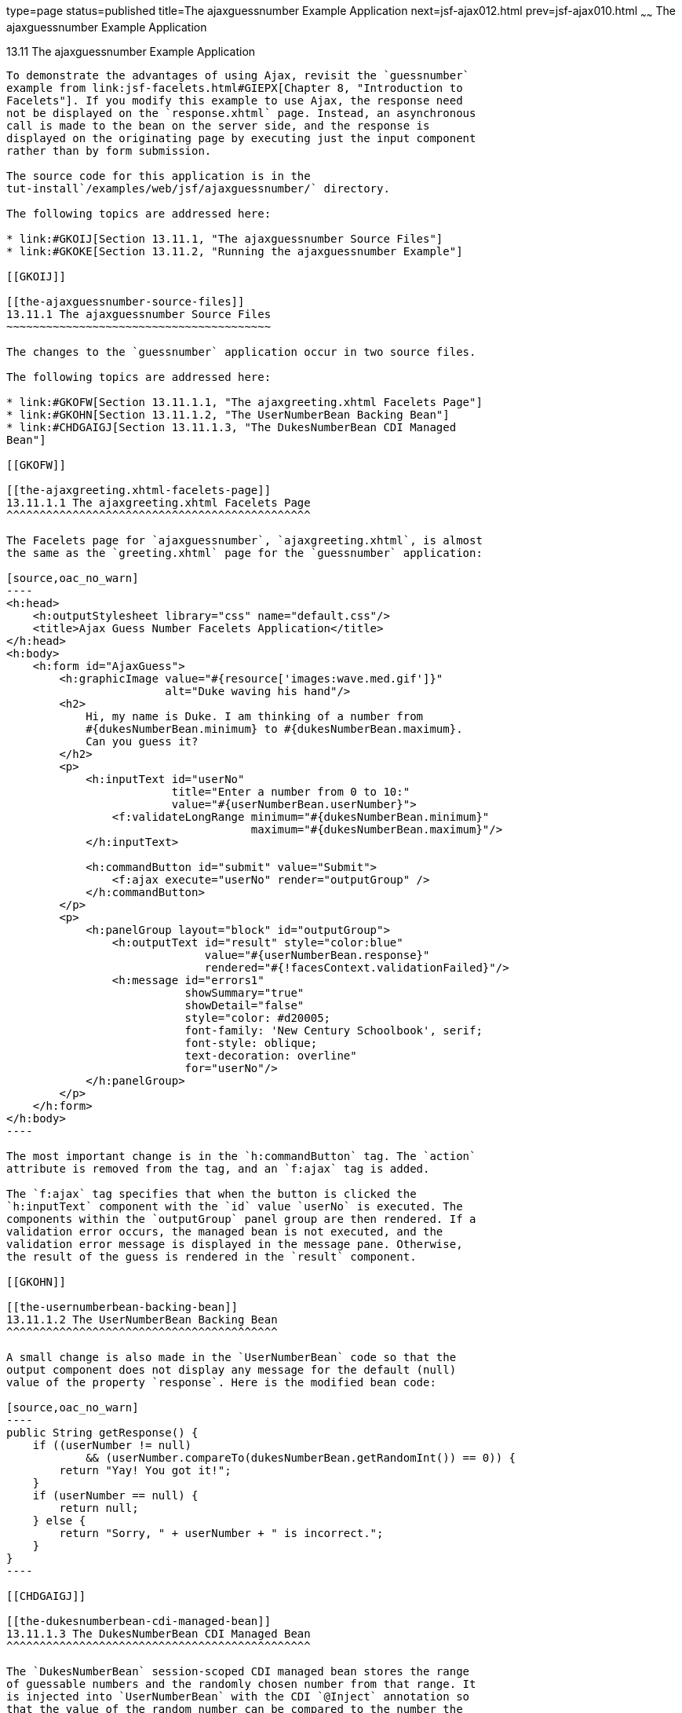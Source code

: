 type=page
status=published
title=The ajaxguessnumber Example Application
next=jsf-ajax012.html
prev=jsf-ajax010.html
~~~~~~
The ajaxguessnumber Example Application
=======================================

[[GKOKB]]

[[the-ajaxguessnumber-example-application]]
13.11 The ajaxguessnumber Example Application
---------------------------------------------

To demonstrate the advantages of using Ajax, revisit the `guessnumber`
example from link:jsf-facelets.html#GIEPX[Chapter 8, "Introduction to
Facelets"]. If you modify this example to use Ajax, the response need
not be displayed on the `response.xhtml` page. Instead, an asynchronous
call is made to the bean on the server side, and the response is
displayed on the originating page by executing just the input component
rather than by form submission.

The source code for this application is in the
tut-install`/examples/web/jsf/ajaxguessnumber/` directory.

The following topics are addressed here:

* link:#GKOIJ[Section 13.11.1, "The ajaxguessnumber Source Files"]
* link:#GKOKE[Section 13.11.2, "Running the ajaxguessnumber Example"]

[[GKOIJ]]

[[the-ajaxguessnumber-source-files]]
13.11.1 The ajaxguessnumber Source Files
~~~~~~~~~~~~~~~~~~~~~~~~~~~~~~~~~~~~~~~~

The changes to the `guessnumber` application occur in two source files.

The following topics are addressed here:

* link:#GKOFW[Section 13.11.1.1, "The ajaxgreeting.xhtml Facelets Page"]
* link:#GKOHN[Section 13.11.1.2, "The UserNumberBean Backing Bean"]
* link:#CHDGAIGJ[Section 13.11.1.3, "The DukesNumberBean CDI Managed
Bean"]

[[GKOFW]]

[[the-ajaxgreeting.xhtml-facelets-page]]
13.11.1.1 The ajaxgreeting.xhtml Facelets Page
^^^^^^^^^^^^^^^^^^^^^^^^^^^^^^^^^^^^^^^^^^^^^^

The Facelets page for `ajaxguessnumber`, `ajaxgreeting.xhtml`, is almost
the same as the `greeting.xhtml` page for the `guessnumber` application:

[source,oac_no_warn]
----
<h:head>
    <h:outputStylesheet library="css" name="default.css"/>
    <title>Ajax Guess Number Facelets Application</title>
</h:head>
<h:body>
    <h:form id="AjaxGuess">
        <h:graphicImage value="#{resource['images:wave.med.gif']}"
                        alt="Duke waving his hand"/>
        <h2>
            Hi, my name is Duke. I am thinking of a number from
            #{dukesNumberBean.minimum} to #{dukesNumberBean.maximum}.
            Can you guess it?
        </h2>
        <p>
            <h:inputText id="userNo" 
                         title="Enter a number from 0 to 10:"
                         value="#{userNumberBean.userNumber}">
                <f:validateLongRange minimum="#{dukesNumberBean.minimum}"
                                     maximum="#{dukesNumberBean.maximum}"/>
            </h:inputText>

            <h:commandButton id="submit" value="Submit">
                <f:ajax execute="userNo" render="outputGroup" />
            </h:commandButton>
        </p>
        <p>
            <h:panelGroup layout="block" id="outputGroup">
                <h:outputText id="result" style="color:blue"
                              value="#{userNumberBean.response}"
                              rendered="#{!facesContext.validationFailed}"/>
                <h:message id="errors1" 
                           showSummary="true" 
                           showDetail="false"
                           style="color: #d20005;
                           font-family: 'New Century Schoolbook', serif;
                           font-style: oblique;
                           text-decoration: overline" 
                           for="userNo"/>
            </h:panelGroup>
        </p>
    </h:form>
</h:body>
----

The most important change is in the `h:commandButton` tag. The `action`
attribute is removed from the tag, and an `f:ajax` tag is added.

The `f:ajax` tag specifies that when the button is clicked the
`h:inputText` component with the `id` value `userNo` is executed. The
components within the `outputGroup` panel group are then rendered. If a
validation error occurs, the managed bean is not executed, and the
validation error message is displayed in the message pane. Otherwise,
the result of the guess is rendered in the `result` component.

[[GKOHN]]

[[the-usernumberbean-backing-bean]]
13.11.1.2 The UserNumberBean Backing Bean
^^^^^^^^^^^^^^^^^^^^^^^^^^^^^^^^^^^^^^^^^

A small change is also made in the `UserNumberBean` code so that the
output component does not display any message for the default (null)
value of the property `response`. Here is the modified bean code:

[source,oac_no_warn]
----
public String getResponse() {
    if ((userNumber != null)
            && (userNumber.compareTo(dukesNumberBean.getRandomInt()) == 0)) {
        return "Yay! You got it!";
    }
    if (userNumber == null) {
        return null;
    } else {
        return "Sorry, " + userNumber + " is incorrect.";
    }
}
----

[[CHDGAIGJ]]

[[the-dukesnumberbean-cdi-managed-bean]]
13.11.1.3 The DukesNumberBean CDI Managed Bean
^^^^^^^^^^^^^^^^^^^^^^^^^^^^^^^^^^^^^^^^^^^^^^

The `DukesNumberBean` session-scoped CDI managed bean stores the range
of guessable numbers and the randomly chosen number from that range. It
is injected into `UserNumberBean` with the CDI `@Inject` annotation so
that the value of the random number can be compared to the number the
user submitted:

[source,oac_no_warn]
----
@Inject
DukesNumberBean dukesNumberBean;
----

You will learn more about CDI in link:cdi-basic.html#GIWHB[Chapter 23,
"Introduction to Contexts and Dependency Injection for Java EE"].

[[GKOKE]]

[[running-the-ajaxguessnumber-example]]
13.11.2 Running the ajaxguessnumber Example
~~~~~~~~~~~~~~~~~~~~~~~~~~~~~~~~~~~~~~~~~~~

You can use either NetBeans IDE or Maven to build, package, deploy, and
run the `ajaxguessnumber` application.

The following topics are addressed here:

* link:#GLHVU[Section 13.11.2.1, "To Build, Package, and Deploy the
ajaxguessnumber Example Using NetBeans IDE"]
* link:#GLHVQ[Section 13.11.2.2, "To Build, Package, and Deploy the
ajaxguessnumber Example Using Maven"]
* link:#GLHWE[Section 13.11.2.3, "To Run the ajaxguessnumber Example"]

[[GLHVU]]

[[to-build-package-and-deploy-the-ajaxguessnumber-example-using-netbeans-ide]]
13.11.2.1 To Build, Package, and Deploy the ajaxguessnumber Example
Using NetBeans IDE
^^^^^^^^^^^^^^^^^^^^^^^^^^^^^^^^^^^^^^^^^^^^^^^^^^^^^^^^^^^^^^^^^^^^^^^^^^^^^^^^^^^^^^

1.  Make sure that GlassFish Server has been started (see
link:usingexamples002.html#BNADI[Starting and Stopping GlassFish
Server]).
2.  From the File menu, choose Open Project.
3.  In the Open Project dialog box, navigate to:
+
[source,oac_no_warn]
----
tut-install/examples/web/jsf
----
4.  Select the `ajaxguessnumber` folder.
5.  Click Open Project.
6.  In the Projects tab, right-click the `ajaxguessnumber` project and
select Build.
+
This command builds and deploys the project.

[[GLHVQ]]

[[to-build-package-and-deploy-the-ajaxguessnumber-example-using-maven]]
13.11.2.2 To Build, Package, and Deploy the ajaxguessnumber Example
Using Maven
^^^^^^^^^^^^^^^^^^^^^^^^^^^^^^^^^^^^^^^^^^^^^^^^^^^^^^^^^^^^^^^^^^^^^^^^^^^^^^^

1.  Make sure that GlassFish Server has been started (see
link:usingexamples002.html#BNADI[Starting and Stopping GlassFish
Server]).
2.  In a terminal window, go to:
+
[source,oac_no_warn]
----
tut-install/examples/web/jsf/ajaxguessnumber/
----
3.  Enter the following command:
+
[source,oac_no_warn]
----
mvn install
----
+
This command builds and packages the application into a WAR file,
`ajaxguessnumber.war`, located in the `target` directory. It then
deploys the application.

[[GLHWE]]

[[to-run-the-ajaxguessnumber-example]]
13.11.2.3 To Run the ajaxguessnumber Example
^^^^^^^^^^^^^^^^^^^^^^^^^^^^^^^^^^^^^^^^^^^^

1.  In a web browser, enter the following URL:
+
[source,oac_no_warn]
----
http://localhost:8080/ajaxguessnumber
----
2.  Enter a value in the field and click Submit.
+
If the value is in the range of 0 to 10, a message states whether the
guess is correct or incorrect. If the value is outside that range or if
the value is not a number, an error message appears in red.


